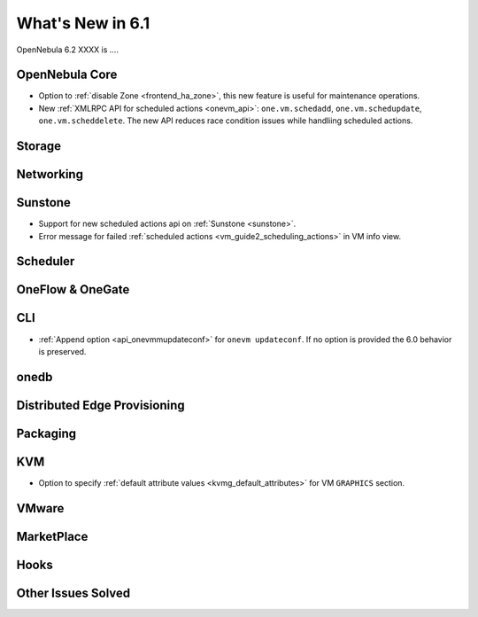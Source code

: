 .. _whats_new:

================================================================================
What's New in 6.1
================================================================================

OpenNebula 6.2 XXXX is  ....

..
  Conform to the following format for new features.
  Big/important features follow this structure
  - **<feature title>**: <one-to-two line description>, :ref:`<link to docs>`
  Minor features are added in a separate block in each section as:
  - `<one-to-two line description <http://github.com/OpenNebula/one/issues/#>`__.

..

OpenNebula Core
================================================================================
- Option to :ref:`disable Zone <frontend_ha_zone>`, this new feature is useful for maintenance operations.
- New :ref:`XMLRPC API for scheduled actions <onevm_api>`: ``one.vm.schedadd``, ``one.vm.schedupdate``, ``one.vm.scheddelete``. The new API reduces race condition issues while handliing scheduled actions.

Storage
================================================================================

Networking
================================================================================

Sunstone
================================================================================
- Support for new scheduled actions api on :ref:`Sunstone <sunstone>`.
- Error message for failed :ref:`scheduled actions <vm_guide2_scheduling_actions>` in VM info view.

Scheduler
================================================================================

OneFlow & OneGate
===============================================================================


CLI
================================================================================
- :ref:`Append option <api_onevmmupdateconf>` for ``onevm updateconf``. If no option is provided the 6.0 behavior is preserved.

onedb
================================================================================

Distributed Edge Provisioning
================================================================================


Packaging
================================================================================

KVM
===
- Option to specify :ref:`default attribute values <kvmg_default_attributes>` for VM ``GRAPHICS`` section.

VMware
============================


MarketPlace
===========


Hooks
=====

Other Issues Solved
================================================================================
